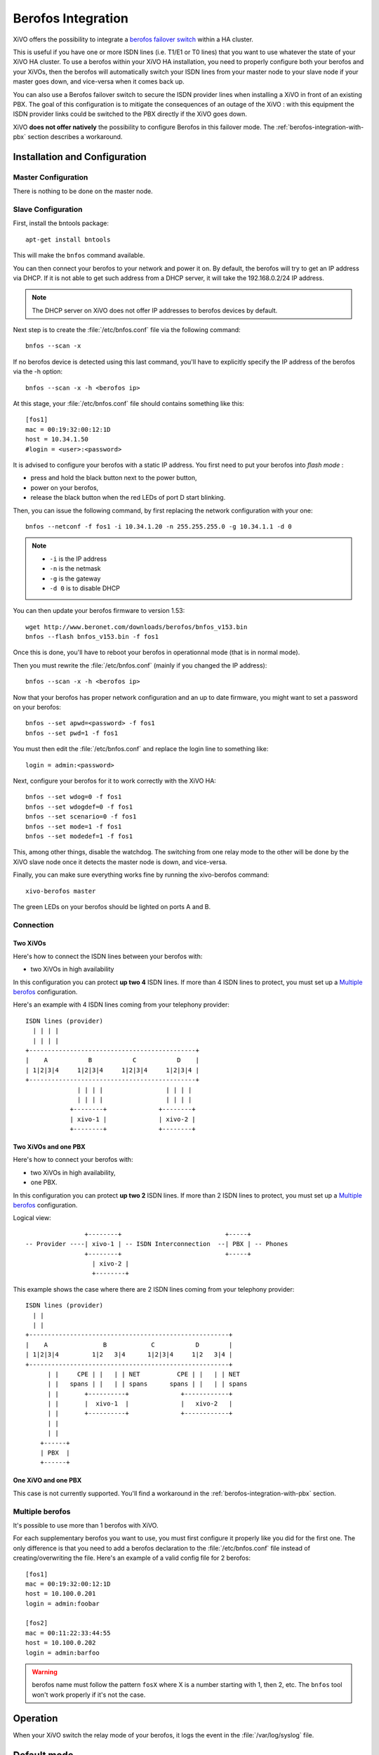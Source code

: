 *******************
Berofos Integration
*******************

XiVO offers the possibility to integrate a `berofos failover switch`_ within a HA cluster.

.. _berofos failover switch: http://www.beronet.com/product/failover-switch/

This is useful if you have one or more ISDN lines (i.e. T1/E1 or T0 lines) that you want to use
whatever the state of your XiVO HA cluster. To use a berofos within your XiVO HA
installation, you need to properly configure both your berofos and your XiVOs,
then the berofos will automatically switch your ISDN lines from your master node to
your slave node if your master goes down, and vice-versa when it comes back up.


You can also use a Berofos failover switch to secure the ISDN provider lines
when installing a XiVO in front of an existing PBX.
The goal of this configuration is to mitigate the consequences of an outage of the XiVO : with this
equipment the ISDN provider links could be switched to the PBX directly if the XiVO goes down.

XiVO **does not offer natively** the possibility to configure Berofos in this failover mode.
The :ref:`berofos-integration-with-pbx` section describes a workaround.


.. _berofos-installation-and-configuration:

Installation and Configuration
==============================

Master Configuration
--------------------

There is nothing to be done on the master node.


Slave Configuration
-------------------

First, install the bntools package::

   apt-get install bntools

This will make the ``bnfos`` command available.

You can then connect your berofos to your network and power it on. By default, the berofos
will try to get an IP address via DHCP. If it is not able to get such address from a DHCP
server, it will take the 192.168.0.2/24 IP address.

.. note:: The DHCP server on XiVO does not offer IP addresses to berofos devices by default.

Next step is to create the :file:`/etc/bnfos.conf` file via the following command::

   bnfos --scan -x

If no berofos device is detected using this last command, you'll have to explicitly specify the IP
address of the berofos via the -h option::

   bnfos --scan -x -h <berofos ip>

At this stage, your :file:`/etc/bnfos.conf` file should contains something like this::

   [fos1]
   mac = 00:19:32:00:12:1D
   host = 10.34.1.50
   #login = <user>:<password>

It is advised to configure your berofos with a static IP address. You first need to
put your berofos into *flash mode* :

- press and hold the black button next to the power button,
- power on your berofos,
- release the black button when the red LEDs of port D start blinking.

Then, you can issue the following command, by first replacing the network configuration with
your one::

   bnfos --netconf -f fos1 -i 10.34.1.20 -n 255.255.255.0 -g 10.34.1.1 -d 0

.. note::

   * ``-i`` is the IP address
   * ``-n`` is the netmask
   * ``-g`` is the gateway
   * ``-d 0`` is to disable DHCP

You can then update your berofos firmware to version 1.53::

   wget http://www.beronet.com/downloads/berofos/bnfos_v153.bin
   bnfos --flash bnfos_v153.bin -f fos1

Once this is done, you'll have to reboot your berofos in operationnal mode (that is in normal mode).

Then you must rewrite the :file:`/etc/bnfos.conf` (mainly if you changed the IP address)::

   bnfos --scan -x -h <berofos ip>

Now that your berofos has proper network configuration and an up to date firmware, you
might want to set a password on your berofos::

   bnfos --set apwd=<password> -f fos1
   bnfos --set pwd=1 -f fos1

You must then edit the :file:`/etc/bnfos.conf` and replace the login line to something like::

   login = admin:<password>

Next, configure your berofos for it to work correctly with the XiVO HA::

   bnfos --set wdog=0 -f fos1
   bnfos --set wdogdef=0 -f fos1
   bnfos --set scenario=0 -f fos1
   bnfos --set mode=1 -f fos1
   bnfos --set modedef=1 -f fos1

This, among other things, disable the watchdog. The switching from one relay mode to the other will
be done by the XiVO slave node once it detects the master node is down, and vice-versa.

Finally, you can make sure everything works fine by running the xivo-berofos command::

   xivo-berofos master

The green LEDs on your berofos should be lighted on ports A and B.


Connection
----------

Two XiVOs
^^^^^^^^^

Here's how to connect the ISDN lines between your berofos with:

* two XiVOs in high availability

In this configuration you can protect **up two 4** ISDN lines. If more than 4 ISDN lines to protect,
you must set up a `Multiple berofos`_ configuration.

Here's an example with 4 ISDN lines coming from your telephony provider::

   ISDN lines (provider)
     | | | |
     | | | |
   +---------------------------------------------+
   |    A           B           C           D    |
   | 1|2|3|4     1|2|3|4     1|2|3|4     1|2|3|4 |
   +---------------------------------------------+
                 | | | |                 | | | |
                 | | | |                 | | | |
               +--------+              +--------+
               | xivo-1 |              | xivo-2 |
               +--------+              +--------+


Two XiVOs  and one PBX
^^^^^^^^^^^^^^^^^^^^^^

Here's how to connect your berofos with:

* two XiVOs in high availability,
* one PBX.

In this configuration you can protect **up two 2** ISDN lines. If more than 2 ISDN lines to protect,
you must set up a `Multiple berofos`_ configuration. 

Logical view::

                   +--------+                            +-----+
   -- Provider ----| xivo-1 | -- ISDN Interconnection  --| PBX | -- Phones
                   +--------+                            +-----+
                     | xivo-2 |
                     +--------+

This example shows the case where there are 2 ISDN lines coming from your telephony provider::

   ISDN lines (provider)
     | |
     | |
   +------------------------------------------------------+
   |    A               B            C           D        |
   | 1|2|3|4         1|2   3|4      1|2|3|4     1|2   3|4 |
   +------------------------------------------------------+
         | |     CPE | |   | | NET          CPE | |   | | NET
         | |   spans | |   | | spans      spans | |   | | spans
         | |       +----------+              +------------+
         | |       |  xivo-1  |              |   xivo-2   |
         | |       +----------+              +------------+
         | |
         | |
       +------+
       | PBX  |
       +------+


One XiVO and one PBX
^^^^^^^^^^^^^^^^^^^^

This case is not currently supported. You'll find a workaround in the :ref:`berofos-integration-with-pbx` section.


Multiple berofos
----------------

It's possible to use more than 1 berofos with XiVO.

For each supplementary berofos you want to use, you must first configure it properly
like you did for the first one. The only difference is that you need to add a berofos
declaration to the :file:`/etc/bnfos.conf` file instead of creating/overwriting the
file. Here's an example of a valid config file for 2 berofos::

    [fos1]
    mac = 00:19:32:00:12:1D
    host = 10.100.0.201
    login = admin:foobar

    [fos2]
    mac = 00:11:22:33:44:55
    host = 10.100.0.202
    login = admin:barfoo

.. warning::
   berofos name must follow the pattern ``fosX`` where X is a number starting with 1,
   then 2, etc. The ``bnfos`` tool won't work properly if it's not the case.


Operation
=========

When your XiVO switch the relay mode of your berofos, it logs the event in the
:file:`/var/log/syslog` file.


Default mode
============

Note that when the berofos is off, the A and D ports are connected together. This
behavior is not customizable.


Uninstallation
==============

It is important to remove the :file:`/etc/bnfos.conf` file on the slave node when you don't
want to use anymore your berofos with your XiVOs.


Reset the Berofos
=================

You can reset the berofos configuration :

#. Power on the berofos,
#. When red and green LEDs are still lit, press & hold the black button,
#. Release it when the red LEDs of the D port start blinking fast
#. Reboot the beronet, it should have lost its configuration.

External links
==============

* `Install BeroFos (in French) <https://wiki.xivo.io/index.php/XiVO_1.1-Gallifrey/Install_BeroFos>`_
* `berofos user manual <http://www.beronet.com/downloads/docs/berofos/berofos_user_manual.pdf>`_
